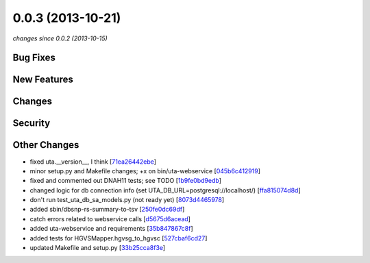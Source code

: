 0.0.3 (2013-10-21)
##################

*changes since 0.0.2 (2013-10-15)*

Bug Fixes
$$$$$$$$$

New Features
$$$$$$$$$$$$

Changes
$$$$$$$

Security
$$$$$$$$

Other Changes
$$$$$$$$$$$$$

* fixed uta.__version__, I think [`71ea26442ebe <https://bitbucket.org/biocommons/uta/commits/71ea26442ebe>`_]
* minor setup.py and Makefile changes; +x on bin/uta-webservice [`045b6c412919 <https://bitbucket.org/biocommons/uta/commits/045b6c412919>`_]
* fixed and commented out DNAH11 tests; see TODO [`1b9fe0bd9edb <https://bitbucket.org/biocommons/uta/commits/1b9fe0bd9edb>`_]
* changed logic for db connection info (set UTA_DB_URL=postgresql://localhost/) [`ffa815074d8d <https://bitbucket.org/biocommons/uta/commits/ffa815074d8d>`_]
* don't run test_uta_db_sa_models.py (not ready yet) [`8073d4465978 <https://bitbucket.org/biocommons/uta/commits/8073d4465978>`_]
* added sbin/dbsnp-rs-summary-to-tsv [`250fe0dc69df <https://bitbucket.org/biocommons/uta/commits/250fe0dc69df>`_]
* catch errors related to webservice calls [`d5675d6acead <https://bitbucket.org/biocommons/uta/commits/d5675d6acead>`_]
* added uta-webservice and requirements [`35b847867c8f <https://bitbucket.org/biocommons/uta/commits/35b847867c8f>`_]
* added tests for HGVSMapper.hgvsg_to_hgvsc [`527cbaf6cd27 <https://bitbucket.org/biocommons/uta/commits/527cbaf6cd27>`_]
* updated Makefile and setup.py [`33b25cca8f3e <https://bitbucket.org/biocommons/uta/commits/33b25cca8f3e>`_]
